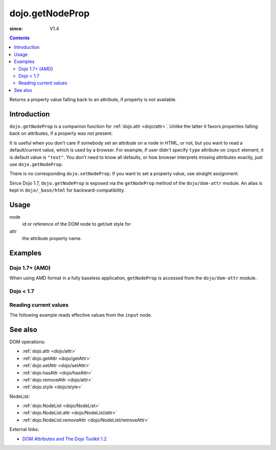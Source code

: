 .. _dojo/getNodeProp:

================
dojo.getNodeProp
================

:since: V1.4

.. contents::
   :depth: 2

Returns a property value falling back to an attribute, if property is not available.


Introduction
============

``dojo.getNodeProp`` is a companion function for :ref:`dojo.attr <dojo/attr>`. Unlike the latter it favors properties falling back on attributes, if a property was not present.

It is useful when you don't care if somebody set an attribute on a node in HTML, or not, but you want to read a default/current value, which is used by a browser. For example, if user didn't specify ``type`` attribute on ``input`` element, it is default value is ``"text"``. You don't need to know all defaults, or how browser interprets missing attributes exactly, just use ``dojo.getNodeProp``.

There is no corresponding ``dojo.setNodeProp``. If you want to set a property value, use straight assignment.

Since Dojo 1.7, ``dojo.getNodeProp`` is exposed via the ``getNodeProp`` method of the ``dojo/dom-attr`` module.  An alias is kept in ``dojo/_base/html`` for backward-compatibility.

Usage
=====

.. js ::
 
 // Dojo 1.7+ (AMD)
 require(["dojo/dom-attr"], function(domAttr){
   domAttr.getNodeProp(node, attr);
 });
 
 // Dojo < 1.7
 dojo.getNodeProp(node, attr);

node
  id or reference of the DOM node to get/set style for

attr
  the attribute property name.


Examples
========

Dojo 1.7+ (AMD)
---------------

When using AMD format in a fully baseless application, ``getNodeProp`` is accessed from the ``dojo/dom-attr`` module.

.. js ::

  require(["dojo/dom-attr"], function(domAttr){
    domAttr.getNodeProp("model", name);
  });

Dojo < 1.7
----------

.. js ::

    dojo.getNodeProp("model", name);

Reading current values
----------------------

The following example reads effective values from the ``input`` node.

.. code-example ::

  .. css ::

     <style type="text/css">
         
     </style>

  .. js ::

    <script type="text/javascript">
      function checkAttributes(){
        showAttribute("id");
        showAttribute("type");
        showAttribute("name");
        showAttribute("value");
        showAttribute("innerHTML");
        showAttribute("foo");
        showAttribute("baz");
      }
      function showAttribute(name){
        var result = dojo.getNodeProp("model", name);
        // I don't use dojo.create() here because it was not available in 1.2
        var wrapper = dojo.doc.createElement("div");
        dojo.place(wrapper, "out");
        wrapper.innerHTML = name + " is '" + result + "'";
      }
    </script>

  .. html ::

    <p><input id="model" name="model" baz="foo"> &mdash; our model node</p>
    <p><button onclick="checkAttributes();">Check attributes</button></p>
    <p id="out"></p>


See also
========

DOM operations:

* :ref:`dojo.attr <dojo/attr>`
* :ref:`dojo.getAttr <dojo/getAttr>`
* :ref:`dojo.setAttr <dojo/setAttr>`
* :ref:`dojo.hasAttr <dojo/hasAttr>`
* :ref:`dojo.removeAttr <dojo/attr>`
* :ref:`dojo.style <dojo/style>`

NodeList:

* :ref:`dojo.NodeList <dojo/NodeList>`
* :ref:`dojo.NodeList.attr <dojo/NodeList/attr>`
* :ref:`dojo.NodeList.removeAttr <dojo/NodeList/removeAttr>`

External links:

* `DOM Attributes and The Dojo Toolkit 1.2 <http://www.sitepen.com/blog/2008/10/23/dom-attributes-and-the-dojo-toolkit-12/>`_
